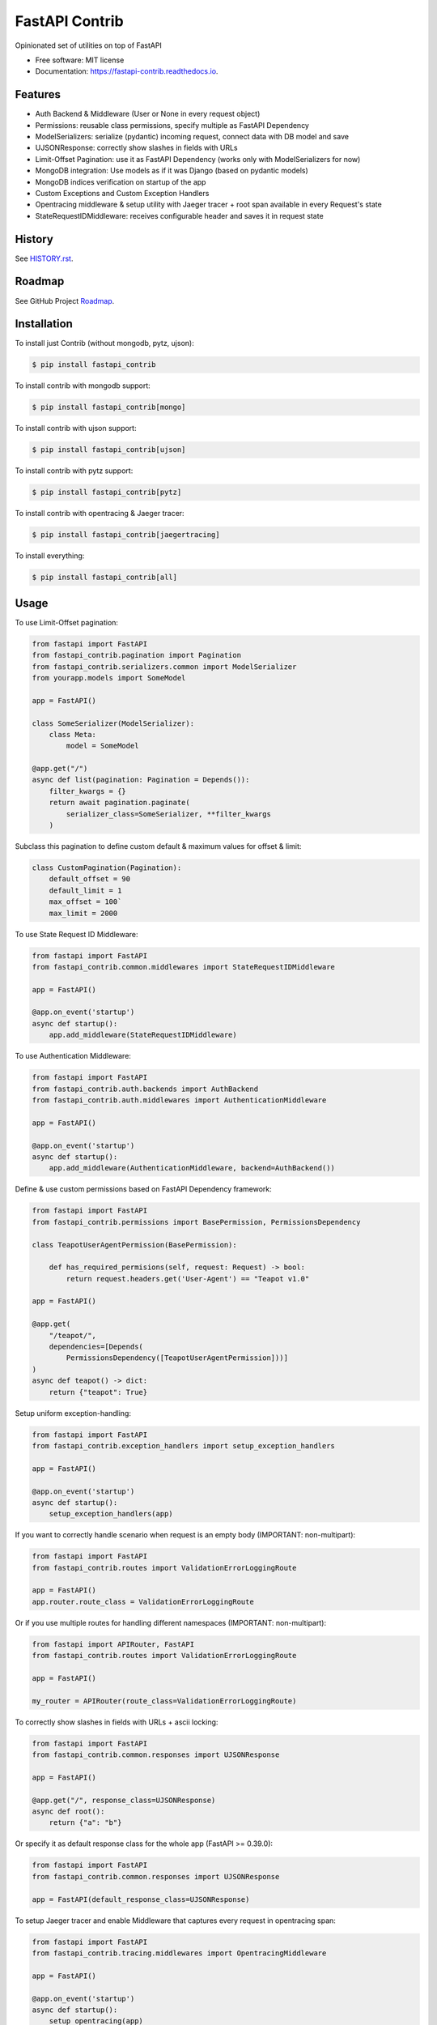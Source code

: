 ===============
FastAPI Contrib
===============


.. image:: https://img.shields.io/pypi/v/fastapi_contrib.svg
        :target: https://pypi.python.org/pypi/fastapi_contrib

.. image:: https://img.shields.io/travis/identixone/fastapi_contrib.svg
        :target: https://travis-ci.org/identixone/fastapi_contrib

.. image:: https://readthedocs.org/projects/fastapi-contrib/badge/?version=latest
        :target: https://fastapi-contrib.readthedocs.io/en/latest/?badge=latest
        :alt: Documentation Status


.. image:: https://pyup.io/repos/github/identixone/fastapi_contrib/shield.svg
     :target: https://pyup.io/repos/github/identixone/fastapi_contrib/
     :alt: Updates



Opinionated set of utilities on top of FastAPI


* Free software: MIT license
* Documentation: https://fastapi-contrib.readthedocs.io.


Features
--------

* Auth Backend & Middleware (User or None in every request object)
* Permissions: reusable class permissions, specify multiple as FastAPI Dependency
* ModelSerializers: serialize (pydantic) incoming request, connect data with DB model and save
* UJSONResponse: correctly show slashes in fields with URLs
* Limit-Offset Pagination: use it as FastAPI Dependency (works only with ModelSerializers for now)
* MongoDB integration: Use models as if it was Django (based on pydantic models)
* MongoDB indices verification on startup of the app
* Custom Exceptions and Custom Exception Handlers
* Opentracing middleware & setup utility with Jaeger tracer + root span available in every Request's state
* StateRequestIDMiddleware: receives configurable header and saves it in request state

History
--------

See `HISTORY.rst <https://github.com/identixone/fastapi_contrib/blob/master/HISTORY.rst>`_.

Roadmap
--------

See GitHub Project `Roadmap <https://github.com/identixone/fastapi_contrib/projects/2>`_.

Installation
------------

To install just Contrib (without mongodb, pytz, ujson):

.. code-block:: console

    $ pip install fastapi_contrib

To install contrib with mongodb support:

.. code-block:: console

    $ pip install fastapi_contrib[mongo]

To install contrib with ujson support:

.. code-block:: console

    $ pip install fastapi_contrib[ujson]

To install contrib with pytz support:

.. code-block:: console

    $ pip install fastapi_contrib[pytz]

To install contrib with opentracing & Jaeger tracer:

.. code-block:: console

    $ pip install fastapi_contrib[jaegertracing]

To install everything:

.. code-block:: console

    $ pip install fastapi_contrib[all]

Usage
-----

To use Limit-Offset pagination:

.. code-block:: python

    from fastapi import FastAPI
    from fastapi_contrib.pagination import Pagination
    from fastapi_contrib.serializers.common import ModelSerializer
    from yourapp.models import SomeModel

    app = FastAPI()

    class SomeSerializer(ModelSerializer):
        class Meta:
            model = SomeModel

    @app.get("/")
    async def list(pagination: Pagination = Depends()):
        filter_kwargs = {}
        return await pagination.paginate(
            serializer_class=SomeSerializer, **filter_kwargs
        )

Subclass this pagination to define custom default & maximum values for offset & limit:

.. code-block:: python

    class CustomPagination(Pagination):
        default_offset = 90
        default_limit = 1
        max_offset = 100`
        max_limit = 2000


To use State Request ID Middleware:

.. code-block:: python

    from fastapi import FastAPI
    from fastapi_contrib.common.middlewares import StateRequestIDMiddleware

    app = FastAPI()

    @app.on_event('startup')
    async def startup():
        app.add_middleware(StateRequestIDMiddleware)


To use Authentication Middleware:

.. code-block:: python

    from fastapi import FastAPI
    from fastapi_contrib.auth.backends import AuthBackend
    from fastapi_contrib.auth.middlewares import AuthenticationMiddleware

    app = FastAPI()

    @app.on_event('startup')
    async def startup():
        app.add_middleware(AuthenticationMiddleware, backend=AuthBackend())


Define & use custom permissions based on FastAPI Dependency framework:

.. code-block:: python

    from fastapi import FastAPI
    from fastapi_contrib.permissions import BasePermission, PermissionsDependency

    class TeapotUserAgentPermission(BasePermission):

        def has_required_permisions(self, request: Request) -> bool:
            return request.headers.get('User-Agent') == "Teapot v1.0"

    app = FastAPI()

    @app.get(
        "/teapot/",
        dependencies=[Depends(
            PermissionsDependency([TeapotUserAgentPermission]))]
    )
    async def teapot() -> dict:
        return {"teapot": True}


Setup uniform exception-handling:

.. code-block:: python

    from fastapi import FastAPI
    from fastapi_contrib.exception_handlers import setup_exception_handlers

    app = FastAPI()

    @app.on_event('startup')
    async def startup():
        setup_exception_handlers(app)


If you want to correctly handle scenario when request is an empty body (IMPORTANT: non-multipart):

.. code-block:: python

    from fastapi import FastAPI
    from fastapi_contrib.routes import ValidationErrorLoggingRoute

    app = FastAPI()
    app.router.route_class = ValidationErrorLoggingRoute


Or if you use multiple routes for handling different namespaces (IMPORTANT: non-multipart):

.. code-block:: python

    from fastapi import APIRouter, FastAPI
    from fastapi_contrib.routes import ValidationErrorLoggingRoute

    app = FastAPI()

    my_router = APIRouter(route_class=ValidationErrorLoggingRoute)


To correctly show slashes in fields with URLs + ascii locking:

.. code-block:: python

    from fastapi import FastAPI
    from fastapi_contrib.common.responses import UJSONResponse

    app = FastAPI()

    @app.get("/", response_class=UJSONResponse)
    async def root():
        return {"a": "b"}


Or specify it as default response class for the whole app (FastAPI >= 0.39.0):

.. code-block:: python

    from fastapi import FastAPI
    from fastapi_contrib.common.responses import UJSONResponse

    app = FastAPI(default_response_class=UJSONResponse)


To setup Jaeger tracer and enable Middleware that captures every request in opentracing span:

.. code-block:: python

    from fastapi import FastAPI
    from fastapi_contrib.tracing.middlewares import OpentracingMiddleware

    app = FastAPI()

    @app.on_event('startup')
    async def startup():
        setup_opentracing(app)
        app.add_middleware(OpentracingMiddleware)



To setup mongodb connection at startup and never worry about it again:

.. code-block:: python

    from fastapi import FastAPI
    from fastapi_contrib.db.utils import setup_mongodb

    app = FastAPI()

    @app.on_event('startup')
    async def startup():
        setup_mongodb(app)


Use models to map data to MongoDB:

.. code-block:: python

    from fastapi_contrib.db.models import MongoDBModel

    class MyModel(MongoDBModel):
        additional_field1: str
        optional_field2: int = 42

        class Meta:
            collection = "mymodel_collection"


    mymodel = MyModel(additional_field1="value")
    mymodel.save()

    assert mymodel.additional_field1 == "value"
    assert mymodel.optional_field2 == 42
    assert isinstance(mymodel.id, int)


Or use TimeStamped model with creation datetime:

.. code-block:: python

    from fastapi_contrib.db.models import MongoDBTimeStampedModel

    class MyTimeStampedModel(MongoDBTimeStampedModel):

        class Meta:
            collection = "timestamped_collection"


    mymodel = MyTimeStampedModel()
    mymodel.save()

    assert isinstance(mymodel.id, int)
    assert isinstance(mymodel.created, datetime)


Use serializers and their response models to correctly show Schemas and convert from JSON/dict to models and back:

.. code-block:: python

    from fastapi import FastAPI
    from fastapi_contrib.db.models import MongoDBModel
    from fastapi_contrib.serializers import openapi
    from fastapi_contrib.serializers.common import Serializer

    from yourapp.models import SomeModel

    app = FastAPI()


    class SomeModel(MongoDBModel):
        field1: str


    @openapi.patch
    class SomeSerializer(Serializer):
        read_only1: str = "const"
        write_only2: int
        not_visible: str = "42"

        class Meta:
            model = SomeModel
            exclude = {"not_visible"}
            write_only_fields = {"write_only2"}
            read_only_fields = {"read_only1"}


    @app.get("/", response_model=SomeSerializer.response_model)
    async def root(serializer: SomeSerializer):
        model_instance = await serializer.save()
        return model_instance.dict()


POST-ing to this route following JSON:

.. code-block:: json

    {"read_only1": "a", "write_only2": 123, "field1": "b"}


Should return following response:

.. code-block:: json

    {"id": 1, "field1": "b", "read_only1": "const"}


Auto-creation of MongoDB indexes
----------------------------------------------------------------

Suppose we have this directory structure:

.. code-block:: console

    -- project_root/
         -- apps/
              -- app1/
                   -- models.py (with MongoDBModel inside with indices declared)
              -- app2/
                   -- models.py (with MongoDBModel inside with indices declared)

Based on this, your name of the folder with all the apps would be "apps". This is the default name for fastapi_contrib package to pick up your structure automatically. You can change that by setting ENV variable `CONTRIB_APPS_FOLDER_NAME` (by the way, all the setting of this package are overridable via ENV vars with `CONTRIB_` prefix before them).

You also need to tell fastapi_contrib which apps to look into for your models. This is controlled by `CONTRIB_APPS` ENV variable, which is list of str names of the apps with models. In the example above, this would be `CONTRIB_APPS=["app1","app2"]`.

Just use create_indexes function after setting up mongodb:

.. code-block:: python

    from fastapi import FastAPI
    from fastapi_contrib.db.utils import setup_mongodb, create_indexes

    app = FastAPI()

    @app.on_event("startup")
    async def startup():
        setup_mongodb(app)
        await create_indexes()


This will scan all the specified `CONTRIB_APPS` in the `CONTRIB_APPS_FOLDER_NAME` for models, that are subclassed from either MongoDBModel or MongoDBTimeStampedModel and create indices for any of them that has Meta class with indexes attribute:

models.py:

.. code-block:: python

    import pymongo
    from fastapi_contrib.db.models import MongoDBTimeStampedModel


    class MyModel(MongoDBTimeStampedModel):

        class Meta:
            collection = "mymodel"
            indexes = [
                pymongo.IndexModel(...),
                pymongo.IndexModel(...),
            ]


This would not create duplicate indices because it relies on pymongo and motor to do all the job.


Credits
-------

This package was created with Cookiecutter_ and the `audreyr/cookiecutter-pypackage`_ project template.

.. _Cookiecutter: https://github.com/audreyr/cookiecutter
.. _`audreyr/cookiecutter-pypackage`: https://github.com/audreyr/cookiecutter-pypackage
